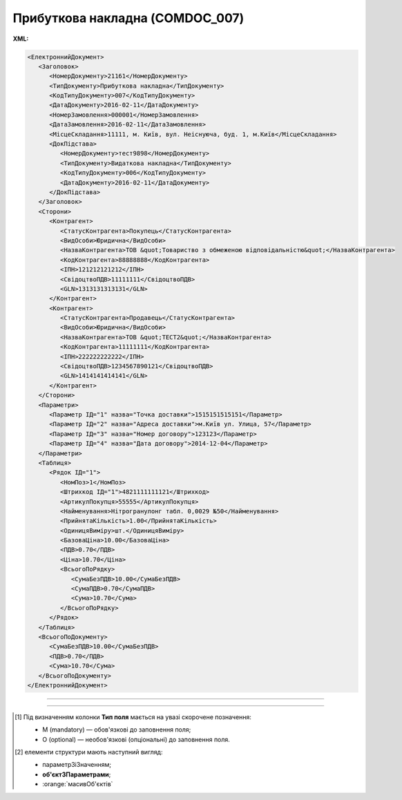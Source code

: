 ##########################################################################################################################
**Прибуткова накладна (COMDOC_007)**
##########################################################################################################################

**XML:**

.. code:: xml

   <ЕлектроннийДокумент>
      <Заголовок>
         <НомерДокументу>21161</НомерДокументу>
         <ТипДокументу>Прибуткова накладна</ТипДокументу>
         <КодТипуДокументу>007</КодТипуДокументу>
         <ДатаДокументу>2016-02-11</ДатаДокументу>
         <НомерЗамовлення>000001</НомерЗамовлення>
         <ДатаЗамовлення>2016-02-11</ДатаЗамовлення>
         <МісцеСкладання>11111, м. Київ, вул. Неіснуюча, буд. 1, м.Київ</МісцеСкладання>
         <ДокПідстава>
            <НомерДокументу>тест9898</НомерДокументу>
            <ТипДокументу>Видаткова накладна</ТипДокументу>
            <КодТипуДокументу>006</КодТипуДокументу>
            <ДатаДокументу>2016-02-11</ДатаДокументу>
         </ДокПідстава>
      </Заголовок>
      <Сторони>
         <Контрагент>
            <СтатусКонтрагента>Покупець</СтатусКонтрагента>
            <ВидОсоби>Юридична</ВидОсоби>
            <НазваКонтрагента>ТОВ &quot;Товариство з обмеженою відповідальністю&quot;</НазваКонтрагента>
            <КодКонтрагента>88888888</КодКонтрагента>
            <ІПН>121212121212</ІПН>
            <СвідоцтвоПДВ>11111111</СвідоцтвоПДВ>
            <GLN>1313131313131</GLN>
         </Контрагент>
         <Контрагент>
            <СтатусКонтрагента>Продавець</СтатусКонтрагента>
            <ВидОсоби>Юридична</ВидОсоби>
            <НазваКонтрагента>ТОВ &quot;ТЕСТ2&quot;</НазваКонтрагента>
            <КодКонтрагента>11111111</КодКонтрагента>
            <ІПН>222222222222</ІПН>
            <СвідоцтвоПДВ>1234567890121</СвідоцтвоПДВ>
            <GLN>1414141414141</GLN>
         </Контрагент>
      </Сторони>
      <Параметри>
         <Параметр ІД="1" назва="Точка доставки">1515151515151</Параметр>
         <Параметр ІД="2" назва="Адреса доставки">м.Київ ул. Улица, 57</Параметр>
         <Параметр ІД="3" назва="Номер договору">123123</Параметр>
         <Параметр ІД="4" назва="Дата договору">2014-12-04</Параметр>
      </Параметри>
      <Таблиця>
         <Рядок ІД="1">
            <НомПоз>1</НомПоз>
            <Штрихкод ІД="1">4821111111121</Штрихкод>
            <АртикулПокупця>55555</АртикулПокупця>
            <Найменування>Нітрогранулонг табл. 0,0029 №50</Найменування>
            <ПрийнятаКількість>1.00</ПрийнятаКількість>
            <ОдиницяВиміру>шт.</ОдиницяВиміру>
            <БазоваЦіна>10.00</БазоваЦіна>
            <ПДВ>0.70</ПДВ>
            <Ціна>10.70</Ціна>
            <ВсьогоПоРядку>
               <СумаБезПДВ>10.00</СумаБезПДВ>
               <СумаПДВ>0.70</СумаПДВ>
               <Сума>10.70</Сума>
            </ВсьогоПоРядку>
         </Рядок>
      </Таблиця>
      <ВсьогоПоДокументу>
         <СумаБезПДВ>10.00</СумаБезПДВ>
         <ПДВ>0.70</ПДВ>
         <Сума>10.70</Сума>
      </ВсьогоПоДокументу>
   </ЕлектроннийДокумент>

-------------------------

.. csv-table:: Прибуткова накладна (COMDOC_007)
  :file: files/COMDOC_007.csv
  :widths:  40, 7, 12, 41
  :header-rows: 1

-------------------------

.. [#] Під визначенням колонки **Тип поля** мається на увазі скорочене позначення:

   * M (mandatory) — обов'язкові до заповнення поля;
   * O (optional) — необов'язкові (опціональні) до заповнення поля.

.. [#] елементи структури мають наступний вигляд:

   * параметрЗіЗначенням;
   * **об'єктЗПараметрами**;
   * :orange:`масивОб'єктів`
